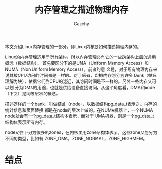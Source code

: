 #+TITLE: 内存管理之描述物理内存
#+AUTHOR: Cauchy
#+OPTIONS: ^:nil
#+EMAIL: pqy7172@gmail.com
#+HTML_HEAD: <link rel="stylesheet" href="./org-manual.css" type="text/css">

本文介绍Linux内存管理的一部分，即Linux内核是如何描述物理内存的。

Linux的内存管理适用于所有架构，所以内存管理必有它的一些跨架构上层的通用概念（数据结构）。
首先要区分下的是UMA（Uniform Memory Access）和NUMA（Non Uniform Memory Access）。前者的意
义是，对于所有物理内存来说其被CPU访问的时间都是一样的。对于后者，却把内存划分为许多
Bank（姑且理解为块），依据它们到CPU的远近，其访问时间是不一样的。另外一些内存又可以划
分为DMA的用途，也就是供给设备直接访问，从这个角度看，DMA和node（下文）是同等层次的概念。

描述这样的一个bank，叫做结点（node），以数据结构pg_data_t表示之。内存的统计信息和页面替换
都是在node的层次上做的。在NUMA机器上，一个NUMA node就会有一个pg_data_t结构体表示，而对于
UMA机器，则是一个pg_data_t结构体表示所有内存。

node又往下分为很多的zones，在内核里用zone结构体表示。这些zone又划分为不同的类型，比如有
ZONE_DMA，ZONE_NORMAL，ZONE_HIGHMEM。

* 结点
